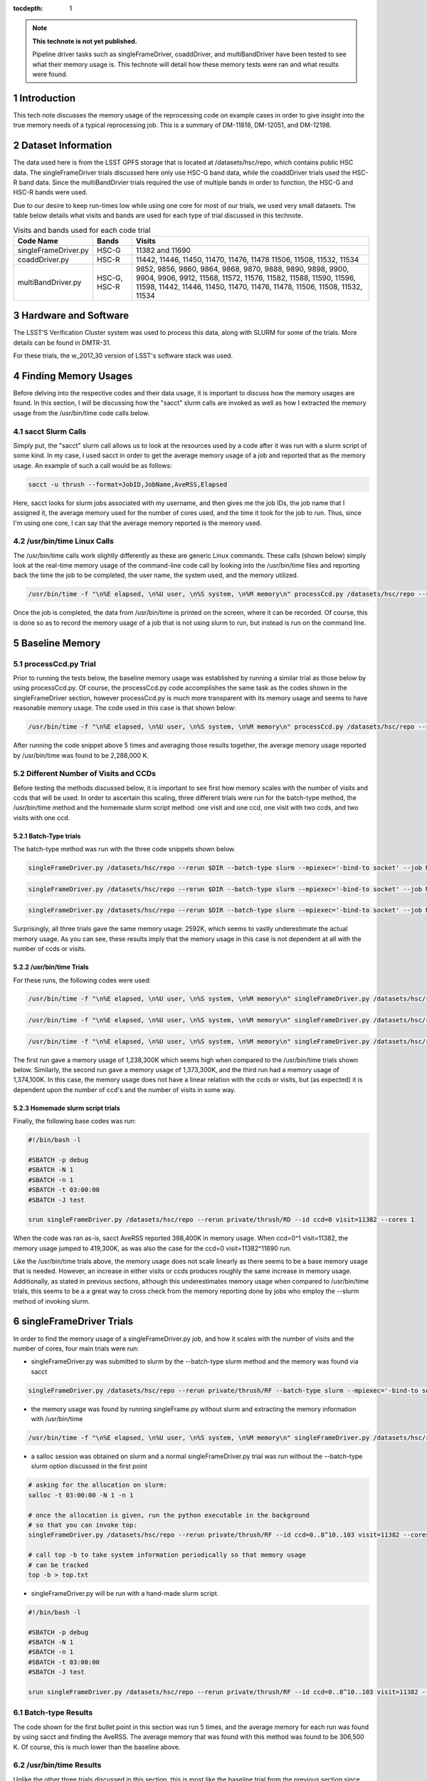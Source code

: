 ..
  Technote content.

  See https://developer.lsst.io/docs/rst_styleguide.html
  for a guide to reStructuredText writing.

  Do not put the title, authors or other metadata in this document;
  those are automatically added.

  Use the following syntax for sections:

  Sections
  ========

  and

  Subsections
  -----------

  and

  Subsubsections
  ^^^^^^^^^^^^^^

  To add images, add the image file (png, svg or jpeg preferred) to the
  _static/ directory. The reST syntax for adding the image is

  .. figure:: /_static/filename.ext
     :name: fig-label

     Caption text.

   Run: ``make html`` and ``open _build/html/index.html`` to preview your work.
   See the README at https://github.com/lsst-sqre/lsst-technote-bootstrap or
   this repo's README for more info.

   Feel free to delete this instructional comment.

:tocdepth: 1

.. Please do not modify tocdepth; will be fixed when a new Sphinx theme is shipped.

.. sectnum::

.. Add content below. Do not include the document title.

.. note::

   **This technote is not yet published.**

   Pipeline driver tasks such as singleFrameDriver, coaddDriver, and multiBandDriver have been tested to see what their memory usage is.  This technote will detail how these memory tests were ran and what results were found.

.. Add content here.

Introduction
============

This tech note discusses the memory usage of the reprocessing code on example
cases in order to give insight into the true memory needs of a typical 
reprocessing job.  This is a summary of DM-11818, DM-12051, and DM-12198.

Dataset Information
===================
The data used here is from the LSST GPFS storage that is located at 
/datasets/hsc/repo, which contains public HSC data.  The singleFrameDriver trials discussed here only use HSC-G band data, while the coaddDriver trials used the HSC-R band data.  Since the multiBandDrvier trials required the use of multiple bands in order to function, the HSC-G and HSC-R bands were used.

Due to our desire to keep run-times low while using one core for most of our 
trials, we used very small datasets. The table below details what 
visits and bands are used for each type of trial discussed in this technote.

.. _table-label:

.. table:: Visits and bands used for each code trial

    +---------------------+-------------+-------------------------------------+
    | Code Name           | Bands       | Visits                              |
    +=====================+============++=========+++++++++++++++++++++++++++=+
    | singleFrameDriver.py| HSC-G       | 11382                               |
    |                     |             | and                                 |
    |                     |             | 11690                               |
    +---------------------+-------------+-------------------------------------+
    | coaddDriver.py      | HSC-R       | 11442, 11446, 11450, 11470, 11476,  |
    |                     |             | 11478  11506, 11508, 11532, 11534   |
    +---------------------+-------------+-------------------------------------+
    | multiBandDriver.py  | HSC-G, HSC-R| 9852, 9856, 9860, 9864, 9868, 9870, |
    |                     |             | 9888, 9890, 9898, 9900, 9904, 9906, |
    |                     |             | 9912, 11568, 11572, 11576, 11582,   |
    |                     |             | 11588, 11590, 11596, 11598, 11442,  |
    |                     |             | 11446, 11450, 11470, 11476, 11478,  |
    |                     |             | 11506, 11508, 11532, 11534          | 
    +---------------------+-------------+-------------------------------------+

Hardware and Software
=====================
The LSST'S Verification Cluster system was used to process this data, along with SLURM for some of the trials.  More details can be found in DMTR-31.

For these trials, the w_2017_30 version of LSST's software stack was used. 

Finding Memory Usages
=====================
Before delving into the respective codes and their data usage, it is important to discuss how the memory usages are found.  In this section, I will be discussing how the "sacct" slurm calls are invoked as well as how I extracted the memory usage from the /usr/bin/time code calls below. 

sacct Slurm Calls
-----------------
Simply put, the "sacct" slurm call allows us to look at the resources used by a code after it was run with a slurm script of some kind.  In my case, I used sacct in order to get the average memory usage of a job and reported that as the memory usage.  An example of such a call would be as follows:

.. code-block:: python
   :name: sacct

   sacct -u thrush --format=JobID,JobName,AveRSS,Elapsed 

Here, sacct looks for slurm jobs associated with my username, and then gives me the job IDs, the job name that I assigned it, the average memory used for the number of cores used, and the time it took for the job to run.  Thus, since I'm using one core, I can say that the average memory reported is the memory used.    

/usr/bin/time Linux Calls
-------------------------
The /usr/bin/time calls work slightly differently as these are generic Linux commands.  These calls (shown below) simply look at the real-time memory usage of the command-line code call by looking into the /usr/bin/time files and reporting back the time the job to be completed, the user name, the system used, and the memory utilized. 
  
.. code-block:: python
   :name: processCcd baseline

   /usr/bin/time -f "\n%E elapsed, \n%U user, \n%S system, \n%M memory\n" processCcd.py /datasets/hsc/repo --rerun private/thrush/RF --id visit=11382 ccd=0..8^10..103 

Once the job is completed, the data from /usr/bin/time is printed on the screen, where it can be recorded.  Of course, this is done so as to record the memory usage of a job that is not using slurm to run, but instead is run on the command line. 

Baseline Memory
===============

processCcd.py Trial
-------------------
Prior to running the tests below, the baseline memory usage was established by running a similar trial as those below by using processCcd.py.  Of course, the processCcd.py code accomplishes the same task as the codes shown in the singleFrameDriver section, however processCcd.py is much more transparent with its memory usage and seems to have reasonable memory usage.  The code used in this case is that shown below:    

.. code-block:: python
   :name: processCcd baseline

   /usr/bin/time -f "\n%E elapsed, \n%U user, \n%S system, \n%M memory\n" processCcd.py /datasets/hsc/repo --rerun private/thrush/RF --id visit=11382 ccd=0..8^10..103

After running the code snippet above 5 times and averaging those results together, the average memory usage reported by /usr/bin/time was found to be 2,288,000 K.  

Different Number of Visits and CCDs
-----------------------------------
Before testing the methods discussed below, it is important to see first how memory scales with the number of visits and ccds that will be used.  In order to ascertain this scaling, three different trials were run for the batch-type method, the /usr/bin/time method and the homemade slurm script method: one visit and one ccd, one visit with two ccds, and two visits with one ccd.  

Batch-Type trials
^^^^^^^^^^^^^^^^^
The batch-type method was run with the three code snippets shown below.  

.. code-block:: python
   :name: batch-type 1v1c

   singleFrameDriver.py /datasets/hsc/repo --rerun $DIR --batch-type slurm --mpiexec='-bind-to socket' --job Memtest --id visit=11382 ccd=0 --cores 1 --time 400


.. code-block:: python
   :name: batch-type 1v2c

   singleFrameDriver.py /datasets/hsc/repo --rerun $DIR --batch-type slurm --mpiexec='-bind-to socket' --job Memtest --id visit=11382 ccd=0^1 --cores 1 --time 400

.. code-block:: python
   :name: batch-type 2v1c

   singleFrameDriver.py /datasets/hsc/repo --rerun $DIR --batch-type slurm --mpiexec='-bind-to socket' --job Memtest --id visit=11382^11690 ccd=0 --cores 1 --time 400 

Surprisingly, all three trials gave the same memory usage: 2592K, which seems to vastly underestimate the actual memory usage. As you can see, these results imply that the memory usage in this case is not dependent at all with the number of ccds or visits. 

/usr/bin/time Trials
^^^^^^^^^^^^^^^^^^^^
For these runs, the following codes were used:

.. code-block:: python
   :name: usr/bin/time 1v1c

   /usr/bin/time -f "\n%E elapsed, \n%U user, \n%S system, \n%M memory\n" singleFrameDriver.py /datasets/hsc/repo --rerun $DIR --id visit=11382 ccd=0 --cores 1 

.. code-block:: python
   :name: usr/bin/time 1v2c

   /usr/bin/time -f "\n%E elapsed, \n%U user, \n%S system, \n%M memory\n" singleFrameDriver.py /datasets/hsc/repo --rerun $DIR --id visit=11382 ccd=0^1 --cores 1

.. code-block:: python
   :name: usr/bin/time 2v1c

   /usr/bin/time -f "\n%E elapsed, \n%U user, \n%S system, \n%M memory\n" singleFrameDriver.py /datasets/hsc/repo --rerun $DIR --id visit=11382^11690 ccd=0 --cores 1 

The first run gave a memory usage of 1,238,300K which seems high when compared to the /usr/bin/time trials shown below.  Similarly, the second run gave a memory usage of 1,373,300K, and the third run had a memory usage of 1,374,100K.  In this case, the memory usage does not have a linear relation with the ccds or visits, but (as expected) it is dependent upon the number of ccd's and the number of visits in some way. 

Homemade slurm script trials
^^^^^^^^^^^^^^^^^^^^^^^^^^^^
Finally, the following base codes was run:

.. code-block:: shell
   :name: slurm 1v1c
   
   #!/bin/bash -l
 
   #SBATCH -p debug
   #SBATCH -N 1
   #SBATCH -n 1
   #SBATCH -t 03:00:00
   #SBATCH -J test
 
   srun singleFrameDriver.py /datasets/hsc/repo --rerun private/thrush/RD --id ccd=0 visit=11382 --cores 1

When the code was ran as-is, sacct AveRSS reported 398,400K in memory usage. When ccd=0^1 visit=11382, the memory usage jumped to 419,300K, as was also the case for the ccd=0 visit=11382^11690 run.

Like the /usr/bin/time trials above, the memory usage does not scale linearly as there seems to be a base memory usage that is needed. However, an increase in either visits or ccds produces roughly the same increase in memory usage. Additionally, as stated in previous sections, although this underestimates memory usage when compared to /usr/bin/time trials, this seems to be a a great way to cross check from the memory reporting done by jobs who employ the --slurm method of invoking slurm.


singleFrameDriver Trials
========================
In order to find the memory usage of a singleFrameDriver.py job, and how it scales with the number of visits and the number of cores, four main trials were run:

-  singleFrameDriver.py was submitted to slurm by the --batch-type slurm method and the memory was found via sacct

.. code-block:: python
   :name: normal --batch-type slurm method
     
   singleFrameDriver.py /datasets/hsc/repo --rerun private/thrush/RF --batch-type slurm --mpiexec='-bind-to socket' --job Memtest --id visit=11382 ccd=0..8^10..103 --cores 1 

-  the memory usage was found by running singleFrame.py without slurm and extracting the memory information with /usr/bin/time

.. code-block:: python
   :name: /usr/bin/time method

   /usr/bin/time -f "\n%E elapsed, \n%U user, \n%S system, \n%M memory\n" singleFrameDriver.py /datasets/hsc/repo --rerun private/thrush/RF --id visit=11382 ccd=0..8^10..103 --cores 1 

-  a salloc session was obtained on slurm and a normal singleFrameDriver.py trial was run without the --batch-type slurm option discussed in the first point

.. code-block:: python
   :name: salloc method

   # asking for the allocation on slurm:
   salloc -t 03:00:00 -N 1 -n 1
 
   # once the allocation is given, run the python executable in the background 
   # so that you can invoke top:
   singleFrameDriver.py /datasets/hsc/repo --rerun private/thrush/RF --id ccd=0..8^10..103 visit=11382 --cores 1 &
 
   # call top -b to take system information periodically so that memory usage 
   # can be tracked
   top -b > top.txt

-  singleFrameDriver.py will be run with a hand-made slurm script.

.. code-block:: python
   :name: handmade slurm script

   #!/bin/bash -l

   #SBATCH -p debug
   #SBATCH -N 1
   #SBATCH -n 1
   #SBATCH -t 03:00:00
   #SBATCH -J test

   srun singleFrameDriver.py /datasets/hsc/repo --rerun private/thrush/RF --id ccd=0..8^10..103 visit=11382 --cores 1

Batch-type Results
------------------
The code shown for the first bullet point in this section was run 5 times, and the average memory for each run was found by using sacct and finding the AveRSS.  The average memory that was found with this method was found to be 306,500 K.  Of course, this is much lower than the baseline above.

/usr/bin/time Results
---------------------
Unlike the other three trials discussed in this section, this is most like the baseline trial from the previous section since both code calls do not use slurm.  The average memory usage found with the code as shown above was 2,725,000 K (averaged over 5 trials).  However, when the --clobber option was deleted, the memory usage jumped up to 3,155,000 K (averaged over 5 trials).  Of course, this is exactly opposite the tred suggested by processCcd.py.

Handmade Slurm Script Results
-----------------------------
The homemade slurm script had memory usage at 398,000 K (averaged over 5 trials) as reported by sacct for AveRSS after the trials were run.  Of course, this is slightly higher than expected from a code that is so similar to the Batch trial described above. 

salloc Results
--------------
Although this type of code call is slightly different from those described in the "Batch-type Results" described above, the results were very similar.  By looking into top.txt, the average memory usage was found to be 310,500 K.  Of course, this is not so shocking as salloc simply acts as an interactive slurm session, so although this call looks quite different from the batch-type results, they are essentially the same.    

Conclusion
----------
After searching through the literatures, it would seem that while the /usr/bin/time trials account for SWAP when it reports its memory usage, slurm does not.  Because of this, it is reasonable to say that the /usr/bin/time should be larger.  However, there could be some memory saving tricks employed by slurm that I am not accounting for which would make their memory reporting just as trustworty.  

coaddDriver Trials
==================
In order to investigate the memory usage of coaddDriver, I used three main methods:

-  tracking memory usage with /usr/bin/time.

.. code-block:: python
   :name: coaddDriver /usr/bin/time

   /usr/bin/time -f "\n%E elapsed, \n%U user, \n%S system, \n%M memory\n" coaddDriver.py /datasets/hsc/repo --rerun private/thrush/RD:private/thrush/RE --cores 1 --id tract=8766^8767 filter=HSC-R --selectId ccd=0..8^10..103 visit=11442^11446^11450^11470^11476^11478^11506^11508^11532^11534 

-  tracking the memory usage of a --slurm job with sacct after the job has run.

.. code-block:: python
   :name: coaddDriver --slurm
   
   coaddDriver.py  /datasets/hsc/repo --rerun private/thrush/RD:private/thrush/RF --batch-type=slurm --mpiexec='-bind-to socket' --job coaddWR --time 600 --cores 1 --id tract=8766^8767 filter=HSC-R --selectId ccd=0..8^10..103 visit=11442^11446^11450^11470^11476^11478^11506^11508^11532^11534 

-  tracking the memory usage of a hand-made slurm script with sacct after the job has run

.. code-block:: shell
   :name: coaddDriver trial

   #!/bin/bash -l

   #SBATCH -p debug
   #SBATCH -N 1
   #SBATCH -n 1
   #SBATCH -t 00:30:00
   #SBATCH -J coaddWRtest

   srun coaddDriver.py /datasets/hsc/repo --rerun private/thrush/RD:private/thrush/RG --id tract=8766^8767 filter=HSC-R --selectId ccd=0..8^10..103 visit=11442^11446^11450^11470^11476^11478^11506^11508^11532^11534 --cores 1
 

It should be noted that in order to set up the necessary files to run coaddDriver.py, I ran the following script, where I only used a small subset of visits in the R band in order to cut down on time.

.. code-block:: shell
   :name: beginning shell

   #!/bin/bash

   DIR=private/thrush/RD 

   export wideVisitsR=11442^11446^11450^11470^11476^11478^11506^11508^11532^11534

   makeSkyMap.py /datasets/hsc/repo --rerun $DIR

   singleFrameDriver.py /datasets/hsc/repo --rerun $DIR --batch-type slurm --mpiexec='-bind-to socket' --job WideR --id visit=$wideVisitsR ccd=0..8^10..103 --cores 112 --time 900 

   mosaic.py /datasets/hsc/repo --rerun $DIR --numCoresForRead=12 --id tract=8766 ccd=0..8^10..103 visit=$wideVisitsR --diagnostics --diagDir=/scratch/thrush/anyPath/RC/mosaic_diag/R 
   mosaic.py /datasets/hsc/repo --rerun $DIR --numCoresForRead=12 --id tract=8767 ccd=0..8^10..103 visit=$wideVisitsR --diagnostics --diagDir=/scratch/thrush/anyPath/RC/mosaic_diag/R 

Results
-------

After running the /usr/bin/time trial, the memory usage was found to be approximately 912400 K.  However, the --slurm trial only reported a memory usage of 2592K, while the hand-made slurm script reported a memory usage of 371100 K.  All of these computations took approximately 20 minutes to complete, on average.  

These results mirror those of the singleFrameDriver trials above in that the largest memory usage belongs to the /usr/bin/time run, while the smallest memory usage belongs to the --slurm job. As stated in the singleFrameDriver section above, I believe that /usr/bin/time is more accurate in reporting its memory usage simply because it accounts for SWAP memory usage as well as normal memory usage, thus giving a more holistic view of the situation.

multiBandDriver Trials
======================

In order to set up the correct dataset that will be used for the multiBandDriver trials, the following code was run:

.. code-block:: shell
   :name: timecheckMBD trial

   #!/bin/bash


   DIR=private/thrush/RD  

   export wideVisitsG=9852^9856^9860^9864^9868^9870^9888^9890^9898^9900^9904^9906^9912^11568^11572^11576^11582^11588^11590^11596^11598
   export wideVisitsR=11442^11446^11450^11470^11476^11478^11506^11508^11532^11534
   makeSkyMap.py /datasets/hsc/repo --rerun $DIR

   singleFrameDriver.py /datasets/hsc/repo --rerun $DIR --batch-type slurm --mpiexec='-bind-to socket' --job WideG --id visit=$wideVisitsG ccd=0..8^10..103 --cores 112 --time 900 
   singleFrameDriver.py /datasets/hsc/repo --rerun $DIR --batch-type slurm --mpiexec='-bind-to socket' --job WideR --id visit=$wideVisitsR ccd=0..8^10..103 --cores 112 --time 900 

   mosaic.py /datasets/hsc/repo --rerun $DIR --numCoresForRead=12 --id tract=8766 ccd=0..8^10..103 visit=$wideVisitsG --diagnostics --diagDir=/scratch/thrush/anyPath/RC/mosaic_diag/G 
   mosaic.py /datasets/hsc/repo --rerun $DIR --numCoresForRead=12 --id tract=8766 ccd=0..8^10..103 visit=$wideVisitsR --diagnostics --diagDir=/scratch/thrush/anyPath/RC/mosaic_diag/R 

   coaddDriver.py  /datasets/hsc/repo --rerun $DIR --batch-type=slurm --mpiexec='-bind-to socket' --job coaddWG --time 200 --nodes 1 --procs 12  --id tract=8766 filter=HSC-G --selectId ccd=0..8^10..103 visit=$wideVisitsG 
   coaddDriver.py  /datasets/hsc/repo --rerun $DIR --batch-type=slurm --mpiexec='-bind-to socket' --job coaddWR --time 200 --nodes 1 --procs 12 --id tract=8766 filter=HSC-R --selectId ccd=0..8^10..103 visit=$wideVisitsR 

There are three main methods that I used in order to find the memory usage of one multiBandDriver job, where the G and R bands are combined for "wide" visits. In order to reduce runtime of the code, only 1 patch of the sky is used so as to reduce the computation time down to an hour.  The three methods include:

-  using the --slurm method

.. code-block:: python
   :name: MBD --slurm

   multiBandDriver.py /datasets/hsc/repo --rerun $DIR:/scratch/thrush/anyPath/RG --batch-type=slurm --mpiexec='-bind-to socket' --job mtWide --cores 1 --time 8000 --id tract=8766 patch=1,1 filter=HSC-G^HSC-R --clobber-versions


-  creating a handmade slurm script

.. code-block:: shell
   :name: MBD hand made slurm script

   #!/bin/bash -l

   #SBATCH -p debug
   #SBATCH -n 1
   #SBATCH -N 1
   #SBATCH -t 96:00:00
   #SBATCH -J mtWide_test

   srun multiBandDriver.py /datasets/hsc/repo --rerun private/thrush/RD:private/thrush/RH --cores 1 --id tract=8766 patch=1,1 filter=HSC-G^HSC-R --clobber-versions

-  running the multiBandDriver code with the /usr/bin/time method 

.. code-block:: python
   :name: MBD /usr/bin/time method

   /usr/bin/time -f "\n%E elapsed, \n%U user, \n%S system, \n%M memory\n" multiBandDriver.py /datasets/hsc/repo --rerun private/thrush/RD:/scratch/thrush/anyPath/RH --job mtWide_bin --cores 1 --id tract=8766 patch=1,1 filter=HSC-G^HSC-R
 
Results
-------

The --slurm method used 2600 K of memory in order to work. However, the handmade slurm script used 365,512 K of memory in order to work. Both of these seem strangely low, but they did finish successfully.  On the other hand, the /usr/bin/time trial used 1,727,120K of memory.  Of course, these results echo those given above for the singleFrameDriver and coaddDriver codes.



.. rubric:: References

.. Make in-text citations with: :cite:`bibkey`.

.. .. bibliography:: local.bib lsstbib/books.bib lsstbib/lsst.bib lsstbib/lsst-dm.bib lsstbib/refs.bib lsstbib/refs_ads.bib
..    :encoding: latex+latin
..    :style: lsst_aa
